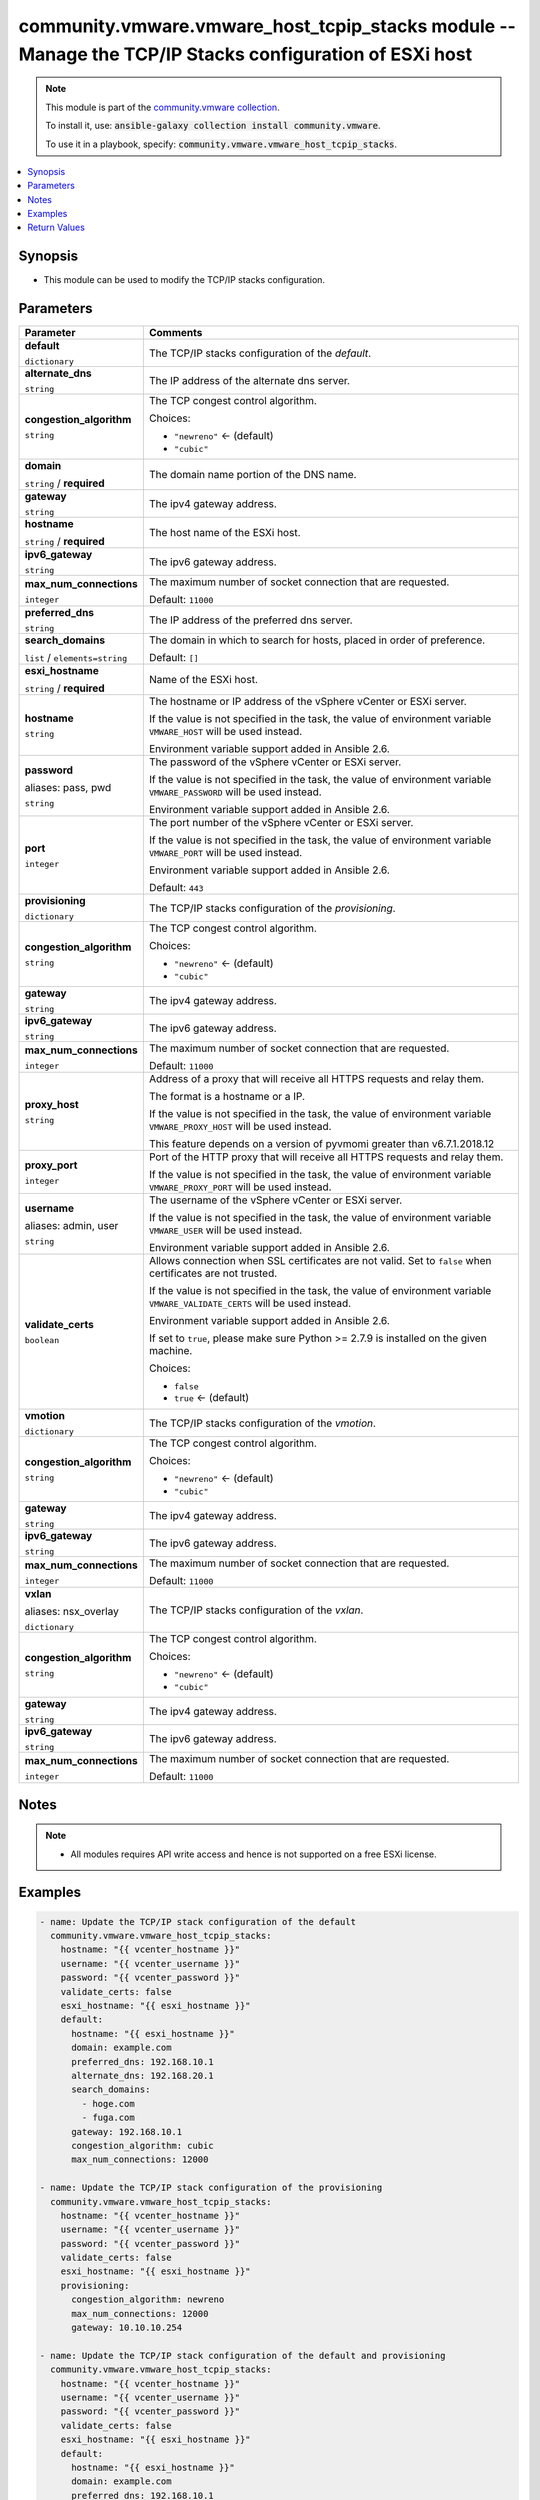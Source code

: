 

community.vmware.vmware_host_tcpip_stacks module -- Manage the TCP/IP Stacks configuration of ESXi host
+++++++++++++++++++++++++++++++++++++++++++++++++++++++++++++++++++++++++++++++++++++++++++++++++++++++

.. note::
    This module is part of the `community.vmware collection <https://galaxy.ansible.com/community/vmware>`_.

    To install it, use: :code:`ansible-galaxy collection install community.vmware`.

    To use it in a playbook, specify: :code:`community.vmware.vmware_host_tcpip_stacks`.


.. contents::
   :local:
   :depth: 1


Synopsis
--------

- This module can be used to modify the TCP/IP stacks configuration.








Parameters
----------

.. list-table::
  :widths: auto
  :header-rows: 1

  * - Parameter
    - Comments

  * - .. raw:: html

        <div style="display: flex;"><div style="flex: 1 0 auto; white-space: nowrap; margin-left: 0.25em;">

      .. _parameter-default:

      **default**

      :literal:`dictionary`

      .. raw:: html

        </div></div>

    - 
      The TCP/IP stacks configuration of the \ :emphasis:`default`\ .


    
  * - .. raw:: html

        <div style="display: flex;"><div style="margin-left: 2em; border-right: 1px solid #000000;"></div><div style="flex: 1 0 auto; white-space: nowrap; margin-left: 0.25em;">

      .. _parameter-default/alternate_dns:

      **alternate_dns**

      :literal:`string`

      .. raw:: html

        </div></div>

    - 
      The IP address of the alternate dns server.



  * - .. raw:: html

        <div style="display: flex;"><div style="margin-left: 2em; border-right: 1px solid #000000;"></div><div style="flex: 1 0 auto; white-space: nowrap; margin-left: 0.25em;">

      .. _parameter-default/congestion_algorithm:

      **congestion_algorithm**

      :literal:`string`

      .. raw:: html

        </div></div>

    - 
      The TCP congest control algorithm.


      Choices:

      - :literal:`"newreno"` ← (default)
      - :literal:`"cubic"`



  * - .. raw:: html

        <div style="display: flex;"><div style="margin-left: 2em; border-right: 1px solid #000000;"></div><div style="flex: 1 0 auto; white-space: nowrap; margin-left: 0.25em;">

      .. _parameter-default/domain:

      **domain**

      :literal:`string` / :strong:`required`

      .. raw:: html

        </div></div>

    - 
      The domain name portion of the DNS name.



  * - .. raw:: html

        <div style="display: flex;"><div style="margin-left: 2em; border-right: 1px solid #000000;"></div><div style="flex: 1 0 auto; white-space: nowrap; margin-left: 0.25em;">

      .. _parameter-default/gateway:

      **gateway**

      :literal:`string`

      .. raw:: html

        </div></div>

    - 
      The ipv4 gateway address.



  * - .. raw:: html

        <div style="display: flex;"><div style="margin-left: 2em; border-right: 1px solid #000000;"></div><div style="flex: 1 0 auto; white-space: nowrap; margin-left: 0.25em;">

      .. _parameter-default/hostname:

      **hostname**

      :literal:`string` / :strong:`required`

      .. raw:: html

        </div></div>

    - 
      The host name of the ESXi host.



  * - .. raw:: html

        <div style="display: flex;"><div style="margin-left: 2em; border-right: 1px solid #000000;"></div><div style="flex: 1 0 auto; white-space: nowrap; margin-left: 0.25em;">

      .. _parameter-default/ipv6_gateway:

      **ipv6_gateway**

      :literal:`string`

      .. raw:: html

        </div></div>

    - 
      The ipv6 gateway address.



  * - .. raw:: html

        <div style="display: flex;"><div style="margin-left: 2em; border-right: 1px solid #000000;"></div><div style="flex: 1 0 auto; white-space: nowrap; margin-left: 0.25em;">

      .. _parameter-default/max_num_connections:

      **max_num_connections**

      :literal:`integer`

      .. raw:: html

        </div></div>

    - 
      The maximum number of socket connection that are requested.


      Default: :literal:`11000`


  * - .. raw:: html

        <div style="display: flex;"><div style="margin-left: 2em; border-right: 1px solid #000000;"></div><div style="flex: 1 0 auto; white-space: nowrap; margin-left: 0.25em;">

      .. _parameter-default/preferred_dns:

      **preferred_dns**

      :literal:`string`

      .. raw:: html

        </div></div>

    - 
      The IP address of the preferred dns server.



  * - .. raw:: html

        <div style="display: flex;"><div style="margin-left: 2em; border-right: 1px solid #000000;"></div><div style="flex: 1 0 auto; white-space: nowrap; margin-left: 0.25em;">

      .. _parameter-default/search_domains:

      **search_domains**

      :literal:`list` / :literal:`elements=string`

      .. raw:: html

        </div></div>

    - 
      The domain in which to search for hosts, placed in order of preference.


      Default: :literal:`[]`



  * - .. raw:: html

        <div style="display: flex;"><div style="flex: 1 0 auto; white-space: nowrap; margin-left: 0.25em;">

      .. _parameter-esxi_hostname:

      **esxi_hostname**

      :literal:`string` / :strong:`required`

      .. raw:: html

        </div></div>

    - 
      Name of the ESXi host.



  * - .. raw:: html

        <div style="display: flex;"><div style="flex: 1 0 auto; white-space: nowrap; margin-left: 0.25em;">

      .. _parameter-hostname:

      **hostname**

      :literal:`string`

      .. raw:: html

        </div></div>

    - 
      The hostname or IP address of the vSphere vCenter or ESXi server.

      If the value is not specified in the task, the value of environment variable \ :literal:`VMWARE\_HOST`\  will be used instead.

      Environment variable support added in Ansible 2.6.



  * - .. raw:: html

        <div style="display: flex;"><div style="flex: 1 0 auto; white-space: nowrap; margin-left: 0.25em;">

      .. _parameter-pass:
      .. _parameter-password:
      .. _parameter-pwd:

      **password**

      aliases: pass, pwd

      :literal:`string`

      .. raw:: html

        </div></div>

    - 
      The password of the vSphere vCenter or ESXi server.

      If the value is not specified in the task, the value of environment variable \ :literal:`VMWARE\_PASSWORD`\  will be used instead.

      Environment variable support added in Ansible 2.6.



  * - .. raw:: html

        <div style="display: flex;"><div style="flex: 1 0 auto; white-space: nowrap; margin-left: 0.25em;">

      .. _parameter-port:

      **port**

      :literal:`integer`

      .. raw:: html

        </div></div>

    - 
      The port number of the vSphere vCenter or ESXi server.

      If the value is not specified in the task, the value of environment variable \ :literal:`VMWARE\_PORT`\  will be used instead.

      Environment variable support added in Ansible 2.6.


      Default: :literal:`443`


  * - .. raw:: html

        <div style="display: flex;"><div style="flex: 1 0 auto; white-space: nowrap; margin-left: 0.25em;">

      .. _parameter-provisioning:

      **provisioning**

      :literal:`dictionary`

      .. raw:: html

        </div></div>

    - 
      The TCP/IP stacks configuration of the \ :emphasis:`provisioning`\ .


    
  * - .. raw:: html

        <div style="display: flex;"><div style="margin-left: 2em; border-right: 1px solid #000000;"></div><div style="flex: 1 0 auto; white-space: nowrap; margin-left: 0.25em;">

      .. _parameter-provisioning/congestion_algorithm:

      **congestion_algorithm**

      :literal:`string`

      .. raw:: html

        </div></div>

    - 
      The TCP congest control algorithm.


      Choices:

      - :literal:`"newreno"` ← (default)
      - :literal:`"cubic"`



  * - .. raw:: html

        <div style="display: flex;"><div style="margin-left: 2em; border-right: 1px solid #000000;"></div><div style="flex: 1 0 auto; white-space: nowrap; margin-left: 0.25em;">

      .. _parameter-provisioning/gateway:

      **gateway**

      :literal:`string`

      .. raw:: html

        </div></div>

    - 
      The ipv4 gateway address.



  * - .. raw:: html

        <div style="display: flex;"><div style="margin-left: 2em; border-right: 1px solid #000000;"></div><div style="flex: 1 0 auto; white-space: nowrap; margin-left: 0.25em;">

      .. _parameter-provisioning/ipv6_gateway:

      **ipv6_gateway**

      :literal:`string`

      .. raw:: html

        </div></div>

    - 
      The ipv6 gateway address.



  * - .. raw:: html

        <div style="display: flex;"><div style="margin-left: 2em; border-right: 1px solid #000000;"></div><div style="flex: 1 0 auto; white-space: nowrap; margin-left: 0.25em;">

      .. _parameter-provisioning/max_num_connections:

      **max_num_connections**

      :literal:`integer`

      .. raw:: html

        </div></div>

    - 
      The maximum number of socket connection that are requested.


      Default: :literal:`11000`



  * - .. raw:: html

        <div style="display: flex;"><div style="flex: 1 0 auto; white-space: nowrap; margin-left: 0.25em;">

      .. _parameter-proxy_host:

      **proxy_host**

      :literal:`string`

      .. raw:: html

        </div></div>

    - 
      Address of a proxy that will receive all HTTPS requests and relay them.

      The format is a hostname or a IP.

      If the value is not specified in the task, the value of environment variable \ :literal:`VMWARE\_PROXY\_HOST`\  will be used instead.

      This feature depends on a version of pyvmomi greater than v6.7.1.2018.12



  * - .. raw:: html

        <div style="display: flex;"><div style="flex: 1 0 auto; white-space: nowrap; margin-left: 0.25em;">

      .. _parameter-proxy_port:

      **proxy_port**

      :literal:`integer`

      .. raw:: html

        </div></div>

    - 
      Port of the HTTP proxy that will receive all HTTPS requests and relay them.

      If the value is not specified in the task, the value of environment variable \ :literal:`VMWARE\_PROXY\_PORT`\  will be used instead.



  * - .. raw:: html

        <div style="display: flex;"><div style="flex: 1 0 auto; white-space: nowrap; margin-left: 0.25em;">

      .. _parameter-admin:
      .. _parameter-user:
      .. _parameter-username:

      **username**

      aliases: admin, user

      :literal:`string`

      .. raw:: html

        </div></div>

    - 
      The username of the vSphere vCenter or ESXi server.

      If the value is not specified in the task, the value of environment variable \ :literal:`VMWARE\_USER`\  will be used instead.

      Environment variable support added in Ansible 2.6.



  * - .. raw:: html

        <div style="display: flex;"><div style="flex: 1 0 auto; white-space: nowrap; margin-left: 0.25em;">

      .. _parameter-validate_certs:

      **validate_certs**

      :literal:`boolean`

      .. raw:: html

        </div></div>

    - 
      Allows connection when SSL certificates are not valid. Set to \ :literal:`false`\  when certificates are not trusted.

      If the value is not specified in the task, the value of environment variable \ :literal:`VMWARE\_VALIDATE\_CERTS`\  will be used instead.

      Environment variable support added in Ansible 2.6.

      If set to \ :literal:`true`\ , please make sure Python \>= 2.7.9 is installed on the given machine.


      Choices:

      - :literal:`false`
      - :literal:`true` ← (default)



  * - .. raw:: html

        <div style="display: flex;"><div style="flex: 1 0 auto; white-space: nowrap; margin-left: 0.25em;">

      .. _parameter-vmotion:

      **vmotion**

      :literal:`dictionary`

      .. raw:: html

        </div></div>

    - 
      The TCP/IP stacks configuration of the \ :emphasis:`vmotion`\ .


    
  * - .. raw:: html

        <div style="display: flex;"><div style="margin-left: 2em; border-right: 1px solid #000000;"></div><div style="flex: 1 0 auto; white-space: nowrap; margin-left: 0.25em;">

      .. _parameter-vmotion/congestion_algorithm:

      **congestion_algorithm**

      :literal:`string`

      .. raw:: html

        </div></div>

    - 
      The TCP congest control algorithm.


      Choices:

      - :literal:`"newreno"` ← (default)
      - :literal:`"cubic"`



  * - .. raw:: html

        <div style="display: flex;"><div style="margin-left: 2em; border-right: 1px solid #000000;"></div><div style="flex: 1 0 auto; white-space: nowrap; margin-left: 0.25em;">

      .. _parameter-vmotion/gateway:

      **gateway**

      :literal:`string`

      .. raw:: html

        </div></div>

    - 
      The ipv4 gateway address.



  * - .. raw:: html

        <div style="display: flex;"><div style="margin-left: 2em; border-right: 1px solid #000000;"></div><div style="flex: 1 0 auto; white-space: nowrap; margin-left: 0.25em;">

      .. _parameter-vmotion/ipv6_gateway:

      **ipv6_gateway**

      :literal:`string`

      .. raw:: html

        </div></div>

    - 
      The ipv6 gateway address.



  * - .. raw:: html

        <div style="display: flex;"><div style="margin-left: 2em; border-right: 1px solid #000000;"></div><div style="flex: 1 0 auto; white-space: nowrap; margin-left: 0.25em;">

      .. _parameter-vmotion/max_num_connections:

      **max_num_connections**

      :literal:`integer`

      .. raw:: html

        </div></div>

    - 
      The maximum number of socket connection that are requested.


      Default: :literal:`11000`



  * - .. raw:: html

        <div style="display: flex;"><div style="flex: 1 0 auto; white-space: nowrap; margin-left: 0.25em;">

      .. _parameter-nsx_overlay:
      .. _parameter-vxlan:

      **vxlan**

      aliases: nsx_overlay

      :literal:`dictionary`

      .. raw:: html

        </div></div>

    - 
      The TCP/IP stacks configuration of the \ :emphasis:`vxlan`\ .


    
  * - .. raw:: html

        <div style="display: flex;"><div style="margin-left: 2em; border-right: 1px solid #000000;"></div><div style="flex: 1 0 auto; white-space: nowrap; margin-left: 0.25em;">

      .. _parameter-nsx_overlay/congestion_algorithm:
      .. _parameter-vxlan/congestion_algorithm:

      **congestion_algorithm**

      :literal:`string`

      .. raw:: html

        </div></div>

    - 
      The TCP congest control algorithm.


      Choices:

      - :literal:`"newreno"` ← (default)
      - :literal:`"cubic"`



  * - .. raw:: html

        <div style="display: flex;"><div style="margin-left: 2em; border-right: 1px solid #000000;"></div><div style="flex: 1 0 auto; white-space: nowrap; margin-left: 0.25em;">

      .. _parameter-nsx_overlay/gateway:
      .. _parameter-vxlan/gateway:

      **gateway**

      :literal:`string`

      .. raw:: html

        </div></div>

    - 
      The ipv4 gateway address.



  * - .. raw:: html

        <div style="display: flex;"><div style="margin-left: 2em; border-right: 1px solid #000000;"></div><div style="flex: 1 0 auto; white-space: nowrap; margin-left: 0.25em;">

      .. _parameter-nsx_overlay/ipv6_gateway:
      .. _parameter-vxlan/ipv6_gateway:

      **ipv6_gateway**

      :literal:`string`

      .. raw:: html

        </div></div>

    - 
      The ipv6 gateway address.



  * - .. raw:: html

        <div style="display: flex;"><div style="margin-left: 2em; border-right: 1px solid #000000;"></div><div style="flex: 1 0 auto; white-space: nowrap; margin-left: 0.25em;">

      .. _parameter-nsx_overlay/max_num_connections:
      .. _parameter-vxlan/max_num_connections:

      **max_num_connections**

      :literal:`integer`

      .. raw:: html

        </div></div>

    - 
      The maximum number of socket connection that are requested.


      Default: :literal:`11000`





Notes
-----

.. note::
   - All modules requires API write access and hence is not supported on a free ESXi license.


Examples
--------

.. code-block:: yaml+jinja

    
    - name: Update the TCP/IP stack configuration of the default
      community.vmware.vmware_host_tcpip_stacks:
        hostname: "{{ vcenter_hostname }}"
        username: "{{ vcenter_username }}"
        password: "{{ vcenter_password }}"
        validate_certs: false
        esxi_hostname: "{{ esxi_hostname }}"
        default:
          hostname: "{{ esxi_hostname }}"
          domain: example.com
          preferred_dns: 192.168.10.1
          alternate_dns: 192.168.20.1
          search_domains:
            - hoge.com
            - fuga.com
          gateway: 192.168.10.1
          congestion_algorithm: cubic
          max_num_connections: 12000

    - name: Update the TCP/IP stack configuration of the provisioning
      community.vmware.vmware_host_tcpip_stacks:
        hostname: "{{ vcenter_hostname }}"
        username: "{{ vcenter_username }}"
        password: "{{ vcenter_password }}"
        validate_certs: false
        esxi_hostname: "{{ esxi_hostname }}"
        provisioning:
          congestion_algorithm: newreno
          max_num_connections: 12000
          gateway: 10.10.10.254

    - name: Update the TCP/IP stack configuration of the default and provisioning
      community.vmware.vmware_host_tcpip_stacks:
        hostname: "{{ vcenter_hostname }}"
        username: "{{ vcenter_username }}"
        password: "{{ vcenter_password }}"
        validate_certs: false
        esxi_hostname: "{{ esxi_hostname }}"
        default:
          hostname: "{{ esxi_hostname }}"
          domain: example.com
          preferred_dns: 192.168.10.1
          alternate_dns: 192.168.20.1
          search_domains:
            - hoge.com
            - fuga.com
          gateway: 192.168.10.1
          congestion_algorithm: cubic
          max_num_connections: 12000
        provisioning:
          congestion_algorithm: newreno
          max_num_connections: 12000
          gateway: 10.10.10.254

    - name: Update the ipv6 gateway of the provisioning TCP/IP stack
      community.vmware.vmware_host_tcpip_stacks:
        hostname: "{{ vcenter_hostname }}"
        username: "{{ vcenter_username }}"
        password: "{{ vcenter_password }}"
        validate_certs: false
        esxi_hostname: "{{ esxi_hostname }}"
        provisioning:
          ipv6_gateway: ::ffff:6440:301





Return Values
-------------
The following are the fields unique to this module:

.. list-table::
  :widths: auto
  :header-rows: 1

  * - Key
    - Description

  * - .. raw:: html

        <div style="display: flex;"><div style="flex: 1 0 auto; white-space: nowrap; margin-left: 0.25em;">

      .. _return-default:

      **default**

      :literal:`dictionary`

      .. raw:: html

        </div></div>
    - 
      dict of the TCP/IP stack configuration of the default.


      Returned: always

      Sample: :literal:`"{\\n    \\"alternate\_dns\\": \\"192.168.20.1\\",\\n    \\"congestion\_algorithm\\": \\"cubic\\",\\n    \\"domain\\": \\"example.com\\",\\n    \\"gateway\\": \\"192.168.10.1\\",\\n    \\"ipv6\_gateway\\", null,\\n    \\"hostname\\": \\"esxi-test03\\",\\n    \\"max\_num\_connections\\": 12000,\\n    \\"preferred\_dns\\": \\"192.168.10.1\\",\\n    \\"search\_domains\\": [\\n        \\"hoge.com\\",\\n        \\"fuga.com\\"\\n    ]\\n}"`


  * - .. raw:: html

        <div style="display: flex;"><div style="flex: 1 0 auto; white-space: nowrap; margin-left: 0.25em;">

      .. _return-provisioning:

      **provisioning**

      :literal:`dictionary`

      .. raw:: html

        </div></div>
    - 
      dict of the TCP/IP stack configuration of the provisioning.


      Returned: always

      Sample: :literal:`{"congestion\_algorithm": "newreno", "gateway": "10.10.10.254", "ipv6\_gateway": null, "max\_num\_connections": 12000}`


  * - .. raw:: html

        <div style="display: flex;"><div style="flex: 1 0 auto; white-space: nowrap; margin-left: 0.25em;">

      .. _return-vmotion:

      **vmotion**

      :literal:`dictionary`

      .. raw:: html

        </div></div>
    - 
      dict of the TCP/IP stack configuration of the vmotion.


      Returned: always

      Sample: :literal:`{"congestion\_algorithm": "newreno", "gateway": null, "ipv6\_gateway": null, "max\_num\_connections": 11000}`


  * - .. raw:: html

        <div style="display: flex;"><div style="flex: 1 0 auto; white-space: nowrap; margin-left: 0.25em;">

      .. _return-vxlan:

      **vxlan**

      :literal:`dictionary`

      .. raw:: html

        </div></div>
    - 
      dict of the TCP/IP stack configuration of the vxlan.


      Returned: always

      Sample: :literal:`{"congestion\_algorithm": "newreno", "gateway": null, "ipv6\_gateway": null, "max\_num\_connections": 11000}`




Authors
~~~~~~~

- sky-joker (@sky-joker)



Collection links
~~~~~~~~~~~~~~~~

* `Issue Tracker <https://github.com/ansible-collections/community.vmware/issues?q=is%3Aissue+is%3Aopen+sort%3Aupdated-desc>`__
* `Homepage <https://github.com/ansible-collections/community.vmware>`__
* `Repository (Sources) <https://github.com/ansible-collections/community.vmware.git>`__

